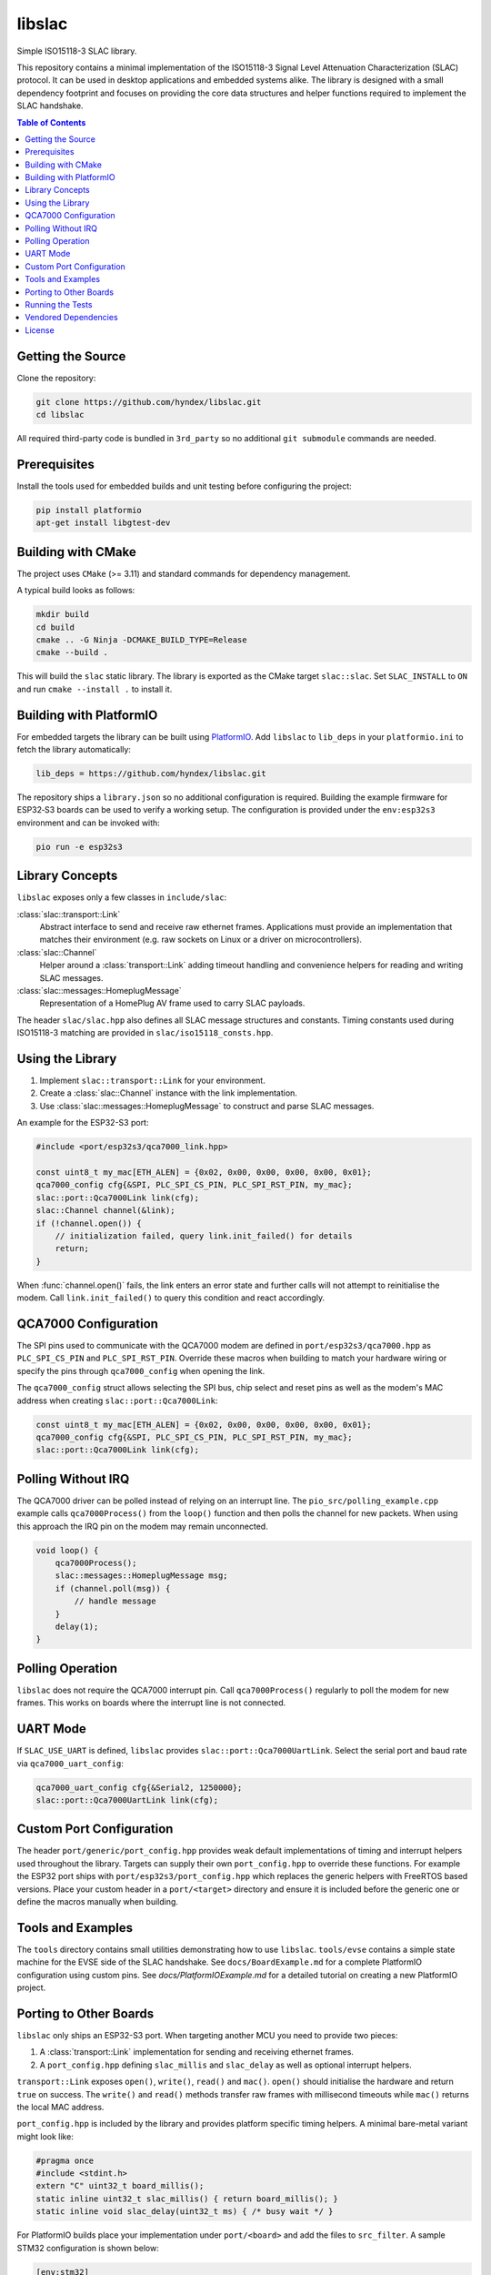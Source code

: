 libslac
=======

Simple ISO15118-3 SLAC library.

This repository contains a minimal implementation of the ISO15118-3 Signal Level Attenuation Characterization (SLAC) protocol. It can be used in desktop applications and embedded systems alike. The library is designed with a small dependency footprint and focuses on providing the core data structures and helper functions required to implement the SLAC handshake.

.. contents:: Table of Contents
   :depth: 2
   :local:

Getting the Source
------------------

Clone the repository:

.. code-block:: bash

   git clone https://github.com/hyndex/libslac.git
   cd libslac

All required third-party code is bundled in ``3rd_party`` so no
additional ``git submodule`` commands are needed.

Prerequisites
-------------

Install the tools used for embedded builds and unit testing before
configuring the project:

.. code-block:: bash

   pip install platformio
   apt-get install libgtest-dev

Building with CMake
-------------------

The project uses ``CMake`` (>= 3.11) and standard commands for dependency management.

A typical build looks as follows:

.. code-block:: bash

   mkdir build
   cd build
   cmake .. -G Ninja -DCMAKE_BUILD_TYPE=Release
   cmake --build .

This will build the ``slac`` static library. The library is exported as the CMake target ``slac::slac``. Set ``SLAC_INSTALL`` to ``ON`` and run ``cmake --install .`` to install it.

Building with PlatformIO
-----------------------

For embedded targets the library can be built using `PlatformIO <https://platformio.org/>`_.
Add ``libslac`` to ``lib_deps`` in your ``platformio.ini`` to fetch the
library automatically:

.. code-block:: ini

   lib_deps = https://github.com/hyndex/libslac.git

The repository ships a ``library.json`` so no additional configuration is
required.  Building the example firmware for ESP32‑S3 boards can be used
to verify a working setup.  The configuration is provided under the
``env:esp32s3`` environment and can be invoked with:

.. code-block:: bash

   pio run -e esp32s3

Library Concepts
----------------

``libslac`` exposes only a few classes in ``include/slac``:

:class:`slac::transport::Link`
    Abstract interface to send and receive raw ethernet frames. Applications must provide an implementation that matches their environment (e.g. raw sockets on Linux or a driver on microcontrollers).
:class:`slac::Channel`
    Helper around a :class:`transport::Link` adding timeout handling and convenience helpers for reading and writing SLAC messages.
:class:`slac::messages::HomeplugMessage`
    Representation of a HomePlug AV frame used to carry SLAC payloads.

The header ``slac/slac.hpp`` also defines all SLAC message structures and constants.
Timing constants used during ISO15118-3 matching are provided in ``slac/iso15118_consts.hpp``.

Using the Library
-----------------

1. Implement ``slac::transport::Link`` for your environment.
2. Create a :class:`slac::Channel` instance with the link implementation.
3. Use :class:`slac::messages::HomeplugMessage` to construct and parse SLAC messages.

An example for the ESP32-S3 port:

.. code-block:: cpp

   #include <port/esp32s3/qca7000_link.hpp>

   const uint8_t my_mac[ETH_ALEN] = {0x02, 0x00, 0x00, 0x00, 0x00, 0x01};
   qca7000_config cfg{&SPI, PLC_SPI_CS_PIN, PLC_SPI_RST_PIN, my_mac};
   slac::port::Qca7000Link link(cfg);
   slac::Channel channel(&link);
   if (!channel.open()) {
       // initialization failed, query link.init_failed() for details
       return;
   }

When :func:`channel.open()` fails, the link enters an error state and further
calls will not attempt to reinitialise the modem.  Call
``link.init_failed()`` to query this condition and react accordingly.

QCA7000 Configuration
---------------------

The SPI pins used to communicate with the QCA7000 modem are defined in
``port/esp32s3/qca7000.hpp`` as ``PLC_SPI_CS_PIN`` and ``PLC_SPI_RST_PIN``.
Override these macros when building to match your hardware wiring or
specify the pins through ``qca7000_config`` when opening the link.

The ``qca7000_config`` struct allows selecting the SPI bus, chip select
and reset pins as well as the modem's MAC address when creating
``slac::port::Qca7000Link``:

.. code-block:: cpp

   const uint8_t my_mac[ETH_ALEN] = {0x02, 0x00, 0x00, 0x00, 0x00, 0x01};
   qca7000_config cfg{&SPI, PLC_SPI_CS_PIN, PLC_SPI_RST_PIN, my_mac};
   slac::port::Qca7000Link link(cfg);

Polling Without IRQ
-------------------

The QCA7000 driver can be polled instead of relying on an interrupt
line.  The ``pio_src/polling_example.cpp`` example calls
``qca7000Process()`` from the ``loop()`` function and then polls the
channel for new packets.  When using this approach the IRQ pin on the
modem may remain unconnected.

.. code-block:: cpp

   void loop() {
       qca7000Process();
       slac::messages::HomeplugMessage msg;
       if (channel.poll(msg)) {
           // handle message
       }
       delay(1);
   }
Polling Operation
-----------------

``libslac`` does not require the QCA7000 interrupt pin. Call
``qca7000Process()`` regularly to poll the modem for new frames. This
works on boards where the interrupt line is not connected.

UART Mode
---------

If ``SLAC_USE_UART`` is defined, ``libslac`` provides
``slac::port::Qca7000UartLink``. Select the serial port and baud rate
via ``qca7000_uart_config``:

.. code-block:: cpp

   qca7000_uart_config cfg{&Serial2, 1250000};
   slac::port::Qca7000UartLink link(cfg);

Custom Port Configuration
------------------------

The header ``port/generic/port_config.hpp`` provides weak default
implementations of timing and interrupt helpers used throughout the
library. Targets can supply their own ``port_config.hpp`` to override
these functions.  For example the ESP32 port ships with
``port/esp32s3/port_config.hpp`` which replaces the generic helpers with
FreeRTOS based versions.  Place your custom header in a ``port/<target>``
directory and ensure it is included before the generic one or define the
macros manually when building.

Tools and Examples
------------------

The ``tools`` directory contains small utilities demonstrating how to use ``libslac``. ``tools/evse`` contains a simple state machine for the EVSE side of the SLAC handshake. See ``docs/BoardExample.md`` for a complete PlatformIO configuration using custom pins.
See `docs/PlatformIOExample.md` for a detailed tutorial on creating a new PlatformIO project.

Porting to Other Boards
-----------------------

``libslac`` only ships an ESP32-S3 port. When targeting another MCU you need to
provide two pieces:

1. A :class:`transport::Link` implementation for sending and receiving ethernet
   frames.
2. A ``port_config.hpp`` defining ``slac_millis`` and ``slac_delay`` as well as
   optional interrupt helpers.

``transport::Link`` exposes ``open()``, ``write()``, ``read()`` and ``mac()``.
``open()`` should initialise the hardware and return ``true`` on success. The
``write()`` and ``read()`` methods transfer raw frames with millisecond timeouts
while ``mac()`` returns the local MAC address.

``port_config.hpp`` is included by the library and provides platform specific
timing helpers. A minimal bare-metal variant might look like:

.. code-block:: cpp

   #pragma once
   #include <stdint.h>
   extern "C" uint32_t board_millis();
   static inline uint32_t slac_millis() { return board_millis(); }
   static inline void slac_delay(uint32_t ms) { /* busy wait */ }

For PlatformIO builds place your implementation under ``port/<board>`` and add
the files to ``src_filter``. A sample STM32 configuration is shown below:

.. code-block:: ini

   [env:stm32]
   platform = ststm32
   board = nucleo-f429zi
   framework = arduino
   build_unflags = -std=gnu++11
   build_flags = -std=gnu++17 -Iinclude -I3rd_party -Iport/stm32 -Os \
       -fdata-sections -ffunction-sections -fno-exceptions -fno-rtti
   src_filter = +<src/channel.cpp> +<src/slac.cpp> \
       +<port/stm32/my_link.cpp> +<3rd_party/hash_library/sha256.cpp> \
       +<path/to/main.cpp>

Running the Tests
-----------------

Unit tests are based on GoogleTest. Enable ``BUILD_TESTING`` when configuring CMake and run ``ctest`` after building:

.. code-block:: bash

   cmake .. -G Ninja -DBUILD_TESTING=ON
   ninja
   ctest

Vendored Dependencies
---------------------

Small helper libraries are shipped with the source under ``3rd_party``:

- ``hash_library`` provides SHA-256 routines.
- ``libfsm`` contains lightweight state machine helpers.

See ``THIRD_PARTY.rst`` for license information.

License
-------

This project is licensed under the Apache-2.0 License. See ``LICENSE`` for full license information.

